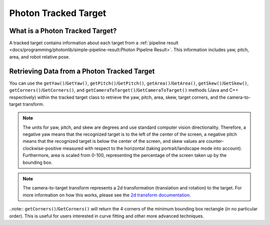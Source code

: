 Photon Tracked Target
=====================

What is a Photon Tracked Target?
--------------------------------
A tracked target contains information about each target from a :ref:`pipeline result <docs/programming/photonlib/simple-pipeline-result:Photon Pipeline Result>`. This information includes yaw, pitch, area, and robot relative pose.

Retrieving Data from a Photon Tracked Target
--------------------------------------------
You can use the ``getYaw()``/``GetYaw()``, ``getPitch()``/``GetPitch()``, ``getArea()``/``GetArea()``, ``getSkew()``/``GetSkew()``, ``getCorners()``/``GetCorners()``, and ``getCameraToTarget()``/``GetCameraToTarget()`` methods (Java and C++ respectively) within the tracked target class to retrieve the yaw, pitch, area, skew, target corners, and the camera-to-target transform.

.. tab-set-code::
   .. code-block:: java

      // Get information from target.
      double yaw = target.getYaw();
      double pitch = target.getPitch();
      double area = target.getArea();
      double skew = target.getSkew();
      Transform2d pose = target.getCameraToTarget();
      List<TargetCorner> corners = target.getCorners();

   .. code-block:: c++

      // Get information from target.
      double yaw = target.GetYaw();
      double pitch = target.GetPitch();
      double area = target.GetArea();
      double skew = target.GetSkew();
      frc::Transform2d pose = target.GetCameraToTarget();
      wpi::SmallVector<std::pair<double, double>, 4> corners = target.GetCorners();


.. note:: The units for yaw, pitch, and skew are degrees and use standard computer vision directionality. Therefore, a negative yaw means that the recognized target is to the left of the center of the screen, a negative pitch means that the recognized target is below the center of the screen, and skew values are counter-clockwise-positive measured with respect to the horizontal (taking portrait/landscape mode into account). Furthermore, area is scaled from 0-100, representing the percentage of the screen taken up by the bounding box.

.. note:: The camera-to-target transform represents a 2d transformation (translation and rotation) to the target. For more information on how this works, please see the `2d transform documentation <https://docs.wpilib.org/en/latest/docs/software/advanced-controls/geometry/transformations.html#transform2d-and-twist2d>`_.

..note:: ``getCorners()``/``GetCorners()`` will return the 4 corners of the minimum bounding box rectangle (in no particular order). This is useful for users interested in curve fitting and other more advanced techniques.
